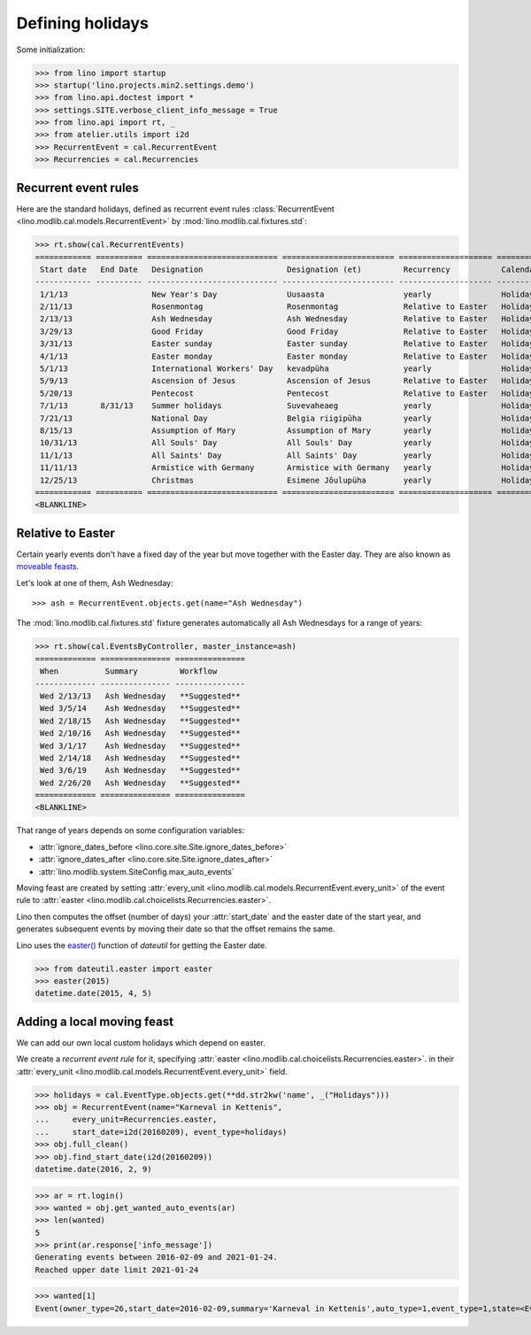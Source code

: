 .. _lino.specs.holidays:

=================
Defining holidays
=================


.. How to test just this document

   $ python setup.py test -s tests.SpecsTests.test_holidays

Some initialization:

>>> from lino import startup
>>> startup('lino.projects.min2.settings.demo')
>>> from lino.api.doctest import *
>>> settings.SITE.verbose_client_info_message = True
>>> from lino.api import rt, _
>>> from atelier.utils import i2d
>>> RecurrentEvent = cal.RecurrentEvent
>>> Recurrencies = cal.Recurrencies


Recurrent event rules
=====================

Here are the standard holidays, defined as recurrent event rules
:class:`RecurrentEvent <lino.modlib.cal.models.RecurrentEvent>` by
:mod:`lino.modlib.cal.fixtures.std`:

>>> rt.show(cal.RecurrentEvents)
============ ========== ============================ ======================== ==================== =====================
 Start date   End Date   Designation                  Designation (et)         Recurrency           Calendar Event Type
------------ ---------- ---------------------------- ------------------------ -------------------- ---------------------
 1/1/13                  New Year's Day               Uusaasta                 yearly               Holidays
 2/11/13                 Rosenmontag                  Rosenmontag              Relative to Easter   Holidays
 2/13/13                 Ash Wednesday                Ash Wednesday            Relative to Easter   Holidays
 3/29/13                 Good Friday                  Good Friday              Relative to Easter   Holidays
 3/31/13                 Easter sunday                Easter sunday            Relative to Easter   Holidays
 4/1/13                  Easter monday                Easter monday            Relative to Easter   Holidays
 5/1/13                  International Workers' Day   kevadpüha                yearly               Holidays
 5/9/13                  Ascension of Jesus           Ascension of Jesus       Relative to Easter   Holidays
 5/20/13                 Pentecost                    Pentecost                Relative to Easter   Holidays
 7/1/13       8/31/13    Summer holidays              Suvevaheaeg              yearly               Holidays
 7/21/13                 National Day                 Belgia riigipüha         yearly               Holidays
 8/15/13                 Assumption of Mary           Assumption of Mary       yearly               Holidays
 10/31/13                All Souls' Day               All Souls' Day           yearly               Holidays
 11/1/13                 All Saints' Day              All Saints' Day          yearly               Holidays
 11/11/13                Armistice with Germany       Armistice with Germany   yearly               Holidays
 12/25/13                Christmas                    Esimene Jõulupüha        yearly               Holidays
============ ========== ============================ ======================== ==================== =====================
<BLANKLINE>


Relative to Easter
==================

Certain yearly events don't have a fixed day of the year but move
together with the Easter day.  They are also known as `moveable feasts
<https://en.wikipedia.org/wiki/Moveable_feast_%28observance_practice%29>`_.

Let's look at one of them, Ash Wednesday::

>>> ash = RecurrentEvent.objects.get(name="Ash Wednesday")

The :mod:`lino.modlib.cal.fixtures.std` fixture generates
automatically all Ash Wednesdays for a range of years:

>>> rt.show(cal.EventsByController, master_instance=ash)
============= =============== ===============
 When          Summary         Workflow
------------- --------------- ---------------
 Wed 2/13/13   Ash Wednesday   **Suggested**
 Wed 3/5/14    Ash Wednesday   **Suggested**
 Wed 2/18/15   Ash Wednesday   **Suggested**
 Wed 2/10/16   Ash Wednesday   **Suggested**
 Wed 3/1/17    Ash Wednesday   **Suggested**
 Wed 2/14/18   Ash Wednesday   **Suggested**
 Wed 3/6/19    Ash Wednesday   **Suggested**
 Wed 2/26/20   Ash Wednesday   **Suggested**
============= =============== ===============
<BLANKLINE>


That range of years depends on some configuration variables:

- :attr:`ignore_dates_before <lino.core.site.Site.ignore_dates_before>`
- :attr:`ignore_dates_after <lino.core.site.Site.ignore_dates_after>`
- :attr:`lino.modlib.system.SiteConfig.max_auto_events`


Moving feast are created by setting :attr:`every_unit
<lino.modlib.cal.models.RecurrentEvent.every_unit>` of the event rule
to :attr:`easter <lino.modlib.cal.choicelists.Recurrencies.easter>`.

Lino then computes the offset (number of days) your :attr:`start_date`
and the easter date of the start year, and generates subsequent events
by moving their date so that the offset remains the same.

Lino uses the `easter()
<https://labix.org/python-dateutil#head-8863c4fc47132b106fcb00b9153e3ac0ab486a0d>`_
function of `dateutil` for getting the Easter date.

>>> from dateutil.easter import easter
>>> easter(2015)
datetime.date(2015, 4, 5)



Adding a local moving feast
===========================

.. verify that no events have actually been saved:
   >>> cal.Event.objects.count()
   153

We can add our own local custom holidays which depend on easter.

We create a *recurrent event rule* for it, specifying :attr:`easter
<lino.modlib.cal.choicelists.Recurrencies.easter>`.  in their
:attr:`every_unit <lino.modlib.cal.models.RecurrentEvent.every_unit>`
field.

>>> holidays = cal.EventType.objects.get(**dd.str2kw('name', _("Holidays")))
>>> obj = RecurrentEvent(name="Karneval in Kettenis",
...     every_unit=Recurrencies.easter,
...     start_date=i2d(20160209), event_type=holidays)
>>> obj.full_clean()
>>> obj.find_start_date(i2d(20160209))
datetime.date(2016, 2, 9)

>>> ar = rt.login()
>>> wanted = obj.get_wanted_auto_events(ar)
>>> len(wanted)
5
>>> print(ar.response['info_message'])
Generating events between 2016-02-09 and 2021-01-24.
Reached upper date limit 2021-01-24

>>> wanted[1]
Event(owner_type=26,start_date=2016-02-09,summary='Karneval in Kettenis',auto_type=1,event_type=1,state=<EventStates.suggested:10>)

.. verify that no events have actually been saved:
   >>> cal.Event.objects.count()
   153
